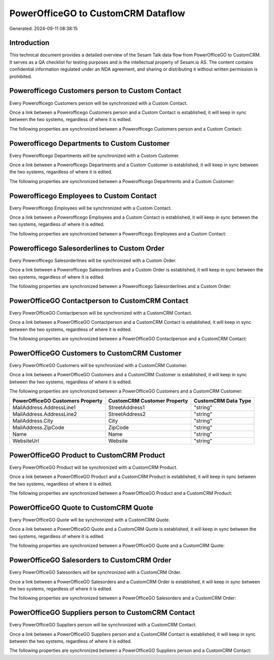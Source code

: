 ===================================
PowerOfficeGO to CustomCRM Dataflow
===================================

Generated: 2024-09-11 08:38:15

Introduction
------------

This technical document provides a detailed overview of the Sesam Talk data flow from PowerOfficeGO to CustomCRM. It serves as a QA checklist for testing purposes and is the intellectual property of Sesam.io AS. The content contains confidential information regulated under an NDA agreement, and sharing or distributing it without written permission is prohibited.

Powerofficego Customers person to Custom Contact
------------------------------------------------
Every Powerofficego Customers person will be synchronized with a Custom Contact.

Once a link between a Powerofficego Customers person and a Custom Contact is established, it will keep in sync between the two systems, regardless of where it is edited.

The following properties are synchronized between a Powerofficego Customers person and a Custom Contact:

.. list-table::
   :header-rows: 1

   * - Powerofficego Customers person Property
     - Custom Contact Property
     - Custom Data Type


Powerofficego Departments to Custom Customer
--------------------------------------------
Every Powerofficego Departments will be synchronized with a Custom Customer.

Once a link between a Powerofficego Departments and a Custom Customer is established, it will keep in sync between the two systems, regardless of where it is edited.

The following properties are synchronized between a Powerofficego Departments and a Custom Customer:

.. list-table::
   :header-rows: 1

   * - Powerofficego Departments Property
     - Custom Customer Property
     - Custom Data Type


Powerofficego Employees to Custom Contact
-----------------------------------------
Every Powerofficego Employees will be synchronized with a Custom Contact.

Once a link between a Powerofficego Employees and a Custom Contact is established, it will keep in sync between the two systems, regardless of where it is edited.

The following properties are synchronized between a Powerofficego Employees and a Custom Contact:

.. list-table::
   :header-rows: 1

   * - Powerofficego Employees Property
     - Custom Contact Property
     - Custom Data Type


Powerofficego Salesorderlines to Custom Order
---------------------------------------------
Every Powerofficego Salesorderlines will be synchronized with a Custom Order.

Once a link between a Powerofficego Salesorderlines and a Custom Order is established, it will keep in sync between the two systems, regardless of where it is edited.

The following properties are synchronized between a Powerofficego Salesorderlines and a Custom Order:

.. list-table::
   :header-rows: 1

   * - Powerofficego Salesorderlines Property
     - Custom Order Property
     - Custom Data Type


PowerOfficeGO Contactperson to CustomCRM Contact
------------------------------------------------
Every PowerOfficeGO Contactperson will be synchronized with a CustomCRM Contact.

Once a link between a PowerOfficeGO Contactperson and a CustomCRM Contact is established, it will keep in sync between the two systems, regardless of where it is edited.

The following properties are synchronized between a PowerOfficeGO Contactperson and a CustomCRM Contact:

.. list-table::
   :header-rows: 1

   * - PowerOfficeGO Contactperson Property
     - CustomCRM Contact Property
     - CustomCRM Data Type


PowerOfficeGO Customers to CustomCRM Customer
---------------------------------------------
Every PowerOfficeGO Customers will be synchronized with a CustomCRM Customer.

Once a link between a PowerOfficeGO Customers and a CustomCRM Customer is established, it will keep in sync between the two systems, regardless of where it is edited.

The following properties are synchronized between a PowerOfficeGO Customers and a CustomCRM Customer:

.. list-table::
   :header-rows: 1

   * - PowerOfficeGO Customers Property
     - CustomCRM Customer Property
     - CustomCRM Data Type
   * - MailAddress.AddressLine1
     - StreetAddress1
     - "string"
   * - MailAddress.AddressLine2
     - StreetAddress2
     - "string"
   * - MailAddress.City
     - City
     - "string"
   * - MailAddress.ZipCode
     - ZipCode
     - "string"
   * - Name
     - Name
     - "string"
   * - WebsiteUrl
     - Website
     - "string"


PowerOfficeGO Product to CustomCRM Product
------------------------------------------
Every PowerOfficeGO Product will be synchronized with a CustomCRM Product.

Once a link between a PowerOfficeGO Product and a CustomCRM Product is established, it will keep in sync between the two systems, regardless of where it is edited.

The following properties are synchronized between a PowerOfficeGO Product and a CustomCRM Product:

.. list-table::
   :header-rows: 1

   * - PowerOfficeGO Product Property
     - CustomCRM Product Property
     - CustomCRM Data Type


PowerOfficeGO Quote to CustomCRM Quote
--------------------------------------
Every PowerOfficeGO Quote will be synchronized with a CustomCRM Quote.

Once a link between a PowerOfficeGO Quote and a CustomCRM Quote is established, it will keep in sync between the two systems, regardless of where it is edited.

The following properties are synchronized between a PowerOfficeGO Quote and a CustomCRM Quote:

.. list-table::
   :header-rows: 1

   * - PowerOfficeGO Quote Property
     - CustomCRM Quote Property
     - CustomCRM Data Type


PowerOfficeGO Salesorders to CustomCRM Order
--------------------------------------------
Every PowerOfficeGO Salesorders will be synchronized with a CustomCRM Order.

Once a link between a PowerOfficeGO Salesorders and a CustomCRM Order is established, it will keep in sync between the two systems, regardless of where it is edited.

The following properties are synchronized between a PowerOfficeGO Salesorders and a CustomCRM Order:

.. list-table::
   :header-rows: 1

   * - PowerOfficeGO Salesorders Property
     - CustomCRM Order Property
     - CustomCRM Data Type


PowerOfficeGO Suppliers person to CustomCRM Contact
---------------------------------------------------
Every PowerOfficeGO Suppliers person will be synchronized with a CustomCRM Contact.

Once a link between a PowerOfficeGO Suppliers person and a CustomCRM Contact is established, it will keep in sync between the two systems, regardless of where it is edited.

The following properties are synchronized between a PowerOfficeGO Suppliers person and a CustomCRM Contact:

.. list-table::
   :header-rows: 1

   * - PowerOfficeGO Suppliers person Property
     - CustomCRM Contact Property
     - CustomCRM Data Type

